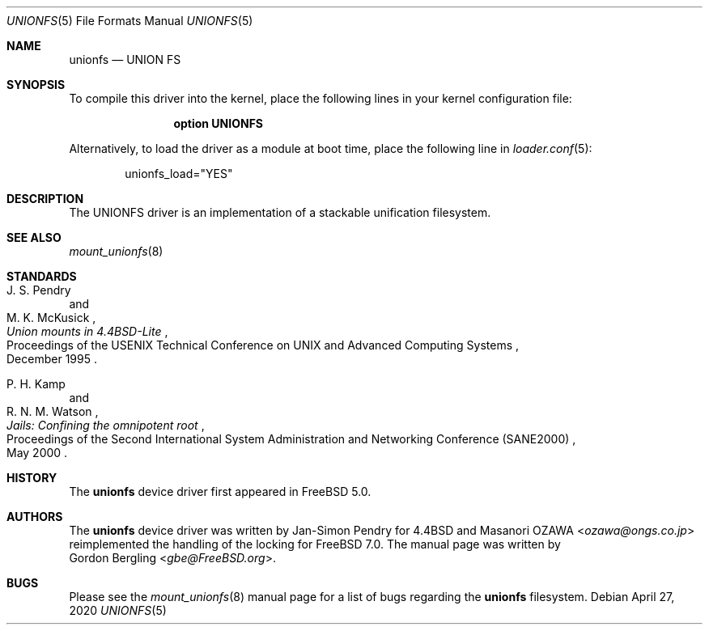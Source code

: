 .\" Copyright (c) 2020 Gordon Bergling
.\"
.\" Redistribution and use in source and binary forms, with or without
.\" modification, are permitted provided that the following conditions
.\" are met:
.\" 1. Redistributions of source code must retain the above copyright
.\"    notice, this list of conditions and the following disclaimer.
.\" 2. Redistributions in binary form must reproduce the above copyright
.\"    notice, this list of conditions and the following disclaimer in the
.\"    documentation and/or other materials provided with the distribution.
.\"
.\" THIS SOFTWARE IS PROVIDED BY THE AUTHOR AND CONTRIBUTORS ``AS IS'' AND
.\" ANY EXPRESS OR IMPLIED WARRANTIES, INCLUDING, BUT NOT LIMITED TO, THE
.\" IMPLIED WARRANTIES OF MERCHANTABILITY AND FITNESS FOR A PARTICULAR PURPOSE
.\" ARE DISCLAIMED.  IN NO EVENT SHALL THE AUTHOR OR CONTRIBUTORS BE LIABLE
.\" FOR ANY DIRECT, INDIRECT, INCIDENTAL, SPECIAL, EXEMPLARY, OR CONSEQUENTIAL
.\" DAMAGES (INCLUDING, BUT NOT LIMITED TO, PROCUREMENT OF SUBSTITUTE GOODS
.\" OR SERVICES; LOSS OF USE, DATA, OR PROFITS; OR BUSINESS INTERRUPTION)
.\" HOWEVER CAUSED AND ON ANY THEORY OF LIABILITY, WHETHER IN CONTRACT, STRICT
.\" LIABILITY, OR TORT (INCLUDING NEGLIGENCE OR OTHERWISE) ARISING IN ANY WAY
.\" OUT OF THE USE OF THIS SOFTWARE, EVEN IF ADVISED OF THE POSSIBILITY OF
.\" SUCH DAMAGE.
.\"
.\" $FreeBSD$
.\"
.Dd April 27, 2020
.Dt UNIONFS 5
.Os
.Sh NAME
.Nm unionfs
.Nd "UNION FS"
.Sh SYNOPSIS
To compile this driver into the kernel,
place the following lines in your
kernel configuration file:
.Bd -ragged -offset indent
.Cd "option UNIONFS"
.Ed
.Pp
Alternatively, to load the driver as a
module at boot time, place the following line in
.Xr loader.conf 5 :
.Bd -literal -offset indent
unionfs_load="YES"
.Ed
.Sh DESCRIPTION
The UNIONFS driver is an implementation of a stackable unification filesystem.
.Sh SEE ALSO
.Xr mount_unionfs 8
.Sh STANDARDS
.Rs
.%T Union mounts in 4.4BSD-Lite
.%A J. S. Pendry
.%A M. K. McKusick
.%R Proceedings of the USENIX Technical Conference on UNIX and Advanced Computing Systems
.%D December 1995
.Re
.Pp
.Rs
.%T Jails: Confining the omnipotent root
.%A P. H. Kamp
.%A R. N. M. Watson
.%R Proceedings of the Second International System Administration and Networking Conference (SANE2000)
.%D May 2000
.Re
.Sh HISTORY
The
.Nm
device driver first appeared in
.Fx 5.0 .
.Sh AUTHORS
The
.Nm
device driver was written by Jan-Simon Pendry for
.Bx 4.4
and
.An Masanori OZAWA Aq Mt ozawa@ongs.co.jp
reimplemented the handling of the locking for
.Fx 7.0 .
The manual page was written by
.An Gordon Bergling Aq Mt gbe@FreeBSD.org .
.Sh BUGS
Please see the
.Xr mount_unionfs 8
manual page for a list of bugs regarding the
.Nm
filesystem.
